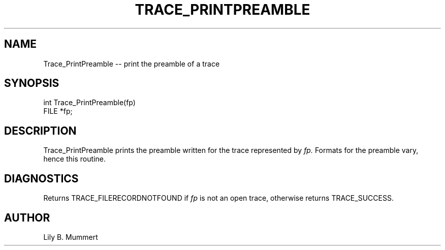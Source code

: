 .TH TRACE_PRINTPREAMBLE 3 "Feb 10, 1992" "Trace_PrintPreamble"

.SH NAME
Trace_PrintPreamble -- print the preamble of a trace


.SH SYNOPSIS


.nf

int Trace_PrintPreamble(fp)
FILE *fp;

.fi 

.PP

.SH DESCRIPTION

Trace_PrintPreamble prints the preamble written for the trace
represented by \fIfp.\fR  Formats for the preamble vary, hence this
routine.

.PP

.SH DIAGNOSTICS

Returns TRACE_FILERECORDNOTFOUND if \fIfp\fR is not an open trace,
otherwise returns TRACE_SUCCESS.

.PP

.SH AUTHOR

Lily B.  Mummert
